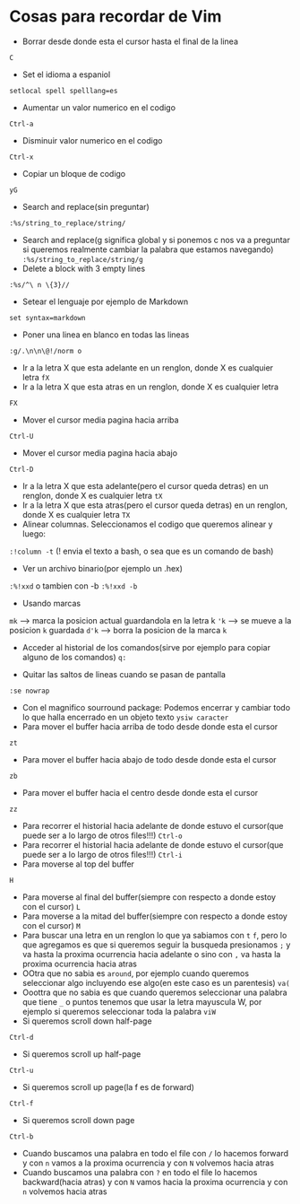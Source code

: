 * Cosas para recordar de Vim
 - Borrar desde donde esta el cursor hasta el final de la linea
 ~C~

 - Set el idioma a espaniol
 ~setlocal spell spelllang=es~
 - Aumentar un valor numerico en el codigo
 ~Ctrl-a~
 - Disminuir valor numerico en el codigo
 ~Ctrl-x~
 - Copiar un bloque de codigo
 ~yG~
 - Search and replace(sin preguntar)
 ~:%s/string_to_replace/string/~
 - Search and replace(g significa global y si ponemos c nos va a preguntar si
   queremos realmente cambiar la palabra que estamos navegando)
   ~:%s/string_to_replace/string/g~
 - Delete a block with 3 empty lines
 ~:%s/^\ n \{3}//~
 - Setear el lenguaje por ejemplo de Markdown
 ~set syntax=markdown~
 - Poner una linea en blanco en todas las lineas
 ~:g/.\n\n\@!/norm o~
 - Ir a la letra X que esta adelante en un renglon, donde X es cualquier
   letra
   ~fX~
 - Ir a la letra X que esta atras en un renglon, donde X es cualquier letra
 ~FX~
 - Mover el cursor media pagina hacia arriba
 ~Ctrl-U~
 - Mover el cursor media pagina hacia abajo
 ~Ctrl-D~
 - Ir a la letra X que esta adelante(pero el cursor queda detras) en un
   renglon, donde X es cualquier letra
   ~tX~
 - Ir a la letra X que esta atras(pero el cursor queda detras) en un renglon,
   donde X es cualquier letra
   ~TX~
 - Alinear columnas. Seleccionamos el codigo que queremos alinear y luego:
 ~:!column -t~ (! envia el texto a bash, o sea que es un comando de bash)
 - Ver un archivo binario(por ejemplo un .hex)
 ~:%!xxd~ o tambien con -b ~:%!xxd -b~
 - Usando marcas
 ~mk~ ---> marca la posicion actual guardandola en la letra k
 ~'k~ ---> se mueve a la posicion ~k~ guardada
 ~d'k~ ---> borra la posicion de la marca ~k~
 - Acceder al historial de los comandos(sirve por ejemplo para copiar alguno
   de los comandos)
   ~q:~

 - Quitar las saltos de lineas cuando se pasan de pantalla
 ~:se nowrap~
 - Con el magnifico sourround package: Podemos encerrar y cambiar todo lo que halla encerrado en un objeto texto
    ~ysiw caracter~
 - Para mover el buffer hacia arriba de todo desde donde esta el cursor
 ~zt~
 - Para mover el buffer hacia abajo de todo desde donde esta el cursor
 ~zb~
 - Para mover el buffer hacia el centro desde donde esta el cursor
 ~zz~

 - Para recorrer el historial hacia adelante de donde estuvo el cursor(que
   puede ser a lo largo de otros files!!!)
   ~Ctrl-o~
 - Para recorrer el historial hacia adelante de donde estuvo el cursor(que
   puede ser a lo largo de otros files!!!)
   ~Ctrl-i~
 - Para moverse al top del buffer
 ~H~
 - Para moverse al final del buffer(siempre con respecto a donde estoy con el
   cursor)
   ~L~
 - Para moverse a la mitad del buffer(siempre con respecto a donde estoy con
   el cursor)
   ~M~
 - Para buscar una letra en un renglon lo que ya sabiamos con ~t~ ~f~, pero
   lo que agregamos es que si queremos seguir la busqueda presionamos
   ~;~ y va hasta la proxima ocurrencia hacia adelante o sino con ~,~ va
   hasta la proxima ocurrencia hacia atras
 - OOtra que no sabia es ~around~, por ejemplo cuando queremos seleccionar
   algo incluyendo ese algo(en este caso es un parentesis)
   ~va(~
 - Ooottra que no sabia es que cuando queremos seleccionar una palabra que
   tiene ~_~ o puntos tenemos que usar la letra mayuscula W, por ejemplo si
   queremos seleccionar toda la palabra
   ~viW~
 - Si queremos scroll down half-page
 ~Ctrl-d~
 - Si queremos scroll up half-page
 ~Ctrl-u~
 - Si queremos scroll up page(la f es de forward)
 ~Ctrl-f~
 - Si queremos scroll down page
 ~Ctrl-b~
 - Cuando buscamos una palabra en todo el file con ~/~ lo hacemos forward y
   con ~n~ vamos a la proxima ocurrencia y con ~N~ volvemos hacia atras
 - Cuando buscamos una palabra con ~?~ en todo el file lo hacemos
   backward(hacia atras) y con ~N~ vamos hacia la proxima ocurrencia y con
   ~n~ volvemos hacia atras
